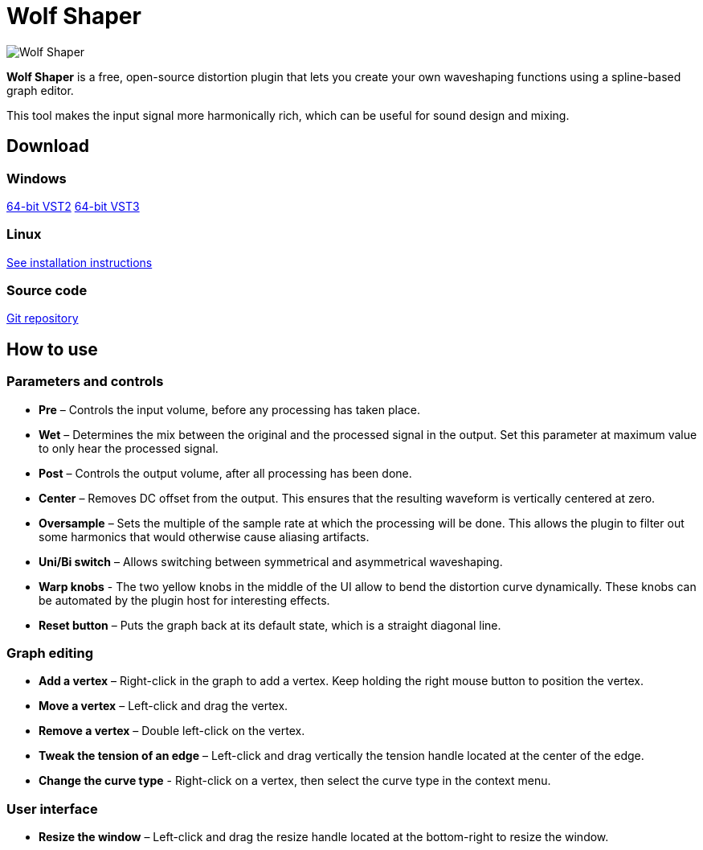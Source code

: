 :nofooter:

= Wolf Shaper
:favicon:

image:https://raw.githubusercontent.com/pdesaulniers/wolf-shaper/master/docs/images/screenshot.png[Wolf Shaper]

*Wolf Shaper* is a free, open-source distortion plugin that lets you create your own waveshaping functions using a spline-based graph editor.

This tool makes the input signal more harmonically rich, which can be useful for sound design and mixing.

== Download

=== Windows
https://github.com/pdesaulniers/wolf-shaper/releases/download/v1.0.0/wolf-shaper-v1.0.0-windows-vst2.zip[64-bit VST2]
https://github.com/pdesaulniers/wolf-shaper/releases/download/v1.0.0/wolf-shaper-v1.0.0-windows-vst3.zip[64-bit VST3]

=== Linux
https://github.com/pdesaulniers/wolf-shaper/tree/master#install[See installation instructions]

=== Source code
https://github.com/pdesaulniers/wolf-shaper[Git repository]

== How to use

=== Parameters and controls
- *Pre* – Controls the input volume, before any processing has taken place.
- *Wet* – Determines the mix between the original and the processed signal in the output. Set this parameter at maximum value to only hear the processed signal.
- *Post* – Controls the output volume, after all processing has been done.
- *Center* – Removes DC offset from the output. This ensures that the resulting waveform is vertically centered at zero.
- *Oversample* – Sets the multiple of the sample rate at which the processing will be done. This allows the plugin to filter out some harmonics that would otherwise cause aliasing artifacts.
- *Uni/Bi switch* – Allows switching between symmetrical and asymmetrical waveshaping.
- *Warp knobs* - The two yellow knobs in the middle of the UI allow to bend the distortion curve dynamically. These knobs can be automated by the plugin host for interesting effects.
- *Reset button* – Puts the graph back at its default state, which is a straight diagonal line. 

=== Graph editing
- *Add a vertex* – Right-click in the graph to add a vertex. Keep holding the right mouse button to position the vertex.
- *Move a vertex* – Left-click and drag the vertex.
- *Remove a vertex* – Double left-click on the vertex.
- *Tweak the tension of an edge* – Left-click and drag vertically the tension handle located at the center of the edge.
- *Change the curve type* - Right-click on a vertex, then select the curve type in the context menu.

=== User interface
- *Resize the window* – Left-click and drag the resize handle located at the bottom-right to resize the window. 
